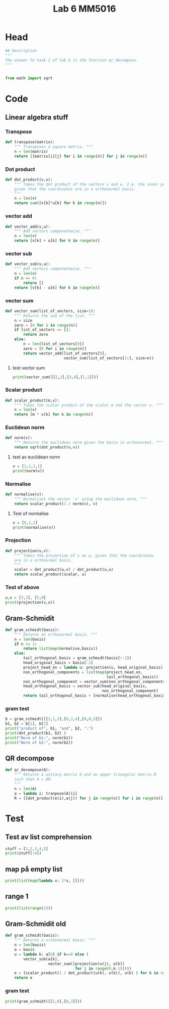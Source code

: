 #+title: Lab 6 MM5016
#+description: QR method
#+PROPERTY: header-args :tangle ./lab6.py :padline 2

* Head
#+begin_src python :results output :session
## Description
"""
The answer to task 2 of lab 6 is the function qr_decompose.
"""


from math import sqrt
#+end_src

#+RESULTS:

* Code

** Linear algebra stuff

*** Transpose
#+begin_src python :results output :session
def transpose(matrix):
    """ Transposes a square matrix. """
    n = len(matrix)
    return [[matrix[i][j] for i in range(n)] for j in range(n)]
#+end_src

#+RESULTS:

*** Dot product
#+begin_src python :results output :session
def dot_product(v,u):
    """ Takes the dot product of the vectors v and u. I.e. the inner product
    given that the coordinates are in a orthonormal basis.
    """
    n = len(v)
    return sum([v[k]*u[k] for k in range(n)])
#+end_src

#+RESULTS:

*** vector add
#+begin_src python :results output :session
def vector_add(v,u):
    """ Add vectors componentwise. """
    n = len(v)
    return [v[k] + u[k] for k in range(n)]
#+end_src

#+RESULTS:

*** vector sub
#+begin_src python :results output :session
def vector_sub(v,u):
    """ Add vectors componentwise. """
    n = len(v)
    if n == 0:
        return []
    return [v[k] - u[k] for k in range(n)]
#+end_src

#+RESULTS:

*** vector sum
#+begin_src python :results output :session
def vector_sum(list_of_vectors, size=1):
    """ Returns the sum of the list. """
    n = size
    zero = [0 for i in range(n)]
    if list_of_vectors == []:
        return zero
    else:
        n = len(list_of_vectors[0])
        zero = [0 for i in range(n)]
        return vector_add(list_of_vectors[0],
                          vector_sum(list_of_vectors[1:], size=n))
#+end_src

#+RESULTS:

**** test vector sum
#+begin_src python :results output :session :tangle no
print(vector_sum([[2,2],[3,4],[1,1]]))
#+end_src

#+RESULTS:
: [6, 7]

*** Scalar product
#+begin_src python :results output :session
def scalar_product(m,v):
    """ Takes the scalar product of the scalar m and the vector v. """
    n = len(v)
    return [m * v[k] for k in range(n)]
#+end_src

#+RESULTS:

*** Euclidean norm
#+begin_src python :results output :session
def norm(v):
    """ Returns the euclidean norm given the basis is orthonormal. """
    return sqrt(dot_product(v,v))
#+end_src

#+RESULTS:

**** test av euclidean norm
#+begin_src python :results output :session :tangle no
v = [1,1,1,1]
print(norm(v))
#+end_src

#+RESULTS:
: 2.0

*** Normalise
#+begin_src python :results output :session
def normalise(v):
    """ Normalises the vector 'v' using the euclidean norm. """
    return scalar_product(1 / norm(v), v)
#+end_src

#+RESULTS:

**** Test of normalise
#+begin_src python :results output :session
v = [0,1,1]
print(normalise(v))
#+end_src

#+RESULTS:
: [0.0, 0.7071067811865475, 0.7071067811865475]
: 0.7071067811865475

*** Projection
#+begin_src python :results output :session
def projection(u,v):
    """ Takes the projection of v on u, given that the coordinates
    are in a orthnormal basis.
    """
    scalar = dot_product(u,v) / dot_product(u,u)
    return scalar_product(scalar, u)
    
#+end_src

#+RESULTS:

*** Test of above
#+begin_src python :results output :session :tangle no
u,v = [3,3], [5,0]
print(projection(v,u))
#+end_src

#+RESULTS:
: [3.0, 0.0]

** Gram-Schmidit
#+begin_src python :results output :session
def gram_schmidt(basis):
    """ Returns an orthonormal basis. """
    n = len(basis)
    if n <= 1:
        return list(map(normalise,basis))
    else:
        tail_orthogonal_basis = gram_schmidt(basis[:-1])
        head_original_basis = basis[-1]
        project_head_on = lambda u: projection(u, head_original_basis)
        non_orthogonal_components = list(map(project_head_on,
                                             tail_orthogonal_basis))
        non_orthogonal_component = vector_sum(non_orthogonal_components)
        head_orthogonal_basis = vector_sub(head_original_basis,
                                           non_orthogonal_component)
        return tail_orthogonal_basis + [normalise(head_orthogonal_basis)]
#+end_src

#+RESULTS:



*** gram test
#+begin_src python :results output :session :tangle no
b = gram_schmidt([[3,1,3],[0,3,4],[0,0,5]])
b1, b2 = b[1], b[2]
print("product of", b1, "and", b2, ":")
print(dot_product(b1, b2) )
print("Norm of b1:", norm(b1))
print("Norm of b2:", norm(b2))
#+end_src

#+RESULTS:
: product of [-0.6529286250990105, 0.6094000500924096, 0.4497952750682071] and [-0.316227766016838, -0.758946638440411, 0.5692099788303083] :
: 1.6653345369377348e-16
: Norm of b1: 0.9999999999999998
: Norm of b2: 1.0

** QR decompose
#+begin_src python :results output :session
def qr_decompose(A):
    """ Returns a unitary matrix Q and an upper triangular matrix R
    such that A = QR.
    """
    n = len(A)
    a = lambda i: tranpose(A)[i]
    R = [[dot_product(e(i),a(j)) for j in range(n)] for i in range(n)]
#+end_src

#+RESULTS:

* Test
** Test av list comprehension
#+begin_src python :results output :session :tangle no
stuff = [1,2,3,4,5]
print(stuff[:4])
#+end_src

#+RESULTS:
: [1, 2, 3, 4]
** map på empty list
#+begin_src python :results output :session :tangle no
print(list(map(lambda x: 2*x, [])))
#+end_src

#+RESULTS:
: []
** range 1
#+begin_src python :results output :session :tangle no
print(list(range(1)))
#+end_src

#+RESULTS:
: [0]


** Gram-Schmidit old
#+begin_src python :results output :session
def gram_schmidt(basis):
    """ Returns a orthonormal basis. """
    n = len(basis)
    a = basis
    u = lambda k: a[0] if k==0 else (
        vector_sub(a[k],
                   vector_sum([projection(u(j), a[k])
                               for j in range(0,k-1)])))
    e = [scalar_product(1 / dot_product(u(k), u(k)), u(k) ) for k in range(0,n)]
    return e
#+end_src

#+RESULTS:


*** gram test
#+begin_src python :results output :session :tangle no
print(gram_schmidt([[2,0],[0,3]]))
#+end_src

#+RESULTS:

